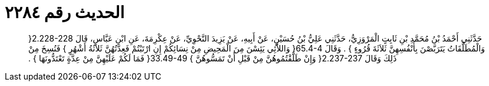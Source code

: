 
= الحديث رقم ٢٢٨٤

[quote.hadith]
حَدَّثَنِي أَحْمَدُ بْنُ مُحَمَّدِ بْنِ ثَابِتٍ الْمَرْوَزِيُّ، حَدَّثَنِي عَلِيُّ بْنُ حُسَيْنٍ، عَنْ أَبِيهِ، عَنْ يَزِيدَ النَّحْوِيِّ، عَنْ عِكْرِمَةَ، عَنِ ابْنِ عَبَّاسٍ، قَالَ ‏2.228-228{‏ وَالْمُطَلَّقَاتُ يَتَرَبَّصْنَ بِأَنْفُسِهِنَّ ثَلاَثَةَ قُرُوءٍ ‏}‏ ‏.‏ وَقَالَ ‏65.4-4{‏ وَاللاَّئِي يَئِسْنَ مِنَ الْمَحِيضِ مِنْ نِسَائِكُمْ إِنِ ارْتَبْتُمْ فَعِدَّتُهُنَّ ثَلاَثَةُ أَشْهُرٍ ‏}‏ فَنُسِخَ مِنْ ذَلِكَ وَقَالَ ‏2.237-237{‏ وَإِنْ طَلَّقْتُمُوهُنَّ مِنْ قَبْلِ أَنْ تَمَسُّوهُنَّ ‏}‏ ‏33.49-49{‏ فَمَا لَكُمْ عَلَيْهِنَّ مِنْ عِدَّةٍ تَعْتَدُّونَهَا ‏}‏ ‏.‏